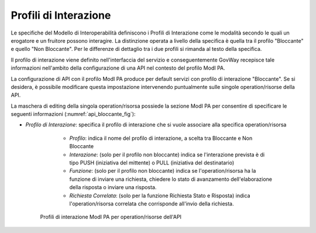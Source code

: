 .. _modipa_profiliInterazione:

Profili di Interazione
----------------------

Le specifiche del Modello di Interoperabilità definiscono i Profili di Interazione come le modalità secondo le quali un erogatore e un fruitore possono interagire. La distinzione operata a livello della specifica è quella tra il profilo "Bloccante" e quello "Non Bloccante". Per le differenze di dettaglio tra i due profili si rimanda al testo della specifica.

Il profilo di interazione viene definito nell'interfaccia del servizio e conseguentemente GovWay recepisce tale informazioni nell'ambito della configurazione di una API nel contesto del profilo ModI PA.

La configurazione di API con il profilo ModI PA produce per default servizi con profilo di interazione "Bloccante". Se si desidera, è possibile modificare questa impostazione intervenendo puntualmente sulle singole operation/risorse della API.

La maschera di editing della singola operation/risorsa possiede la sezione ModI PA per consentire di specificare le seguenti informazioni (:numref:`api_bloccante_fig`):

- *Profilo di Interazione*: specifica il profilo di interazione che si vuole associare alla specifica operation/risorsa

    + *Profilo*: indica il nome del profilo di interazione, a scelta tra Bloccante e Non Bloccante
    + *Interazione*: (solo per il profilo non bloccante) indica se l'interazione prevista è di tipo PUSH (iniziativa del mittente) o PULL (iniziativa del destinatario)
    + *Funzione*: (solo per il profilo non bloccante) indica se l'operation/risorsa ha la funzione di inviare una richiesta, chiedere lo stato di avanzamento dell'elaborazione della risposta o inviare una risposta.
    + *Richiesta Correlata*: (solo per la funzione Richiesta Stato e Risposta) indica l'operation/risorsa correlata che corrisponde all'invio della richiesta.

   .. figure:: ../_figure_console/modipa_api_bloccante.png
    :scale: 50%
    :align: center
    :name: api_bloccante_fig

    Profili di interazione ModI PA per operation/risorse dell'API

